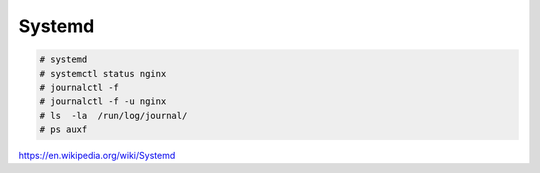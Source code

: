 Systemd
=======


.. code-block:: bash

	# systemd
	# systemctl status nginx
	# journalctl -f
	# journalctl -f -u nginx
	# ls  -la  /run/log/journal/
	# ps auxf

https://en.wikipedia.org/wiki/Systemd

